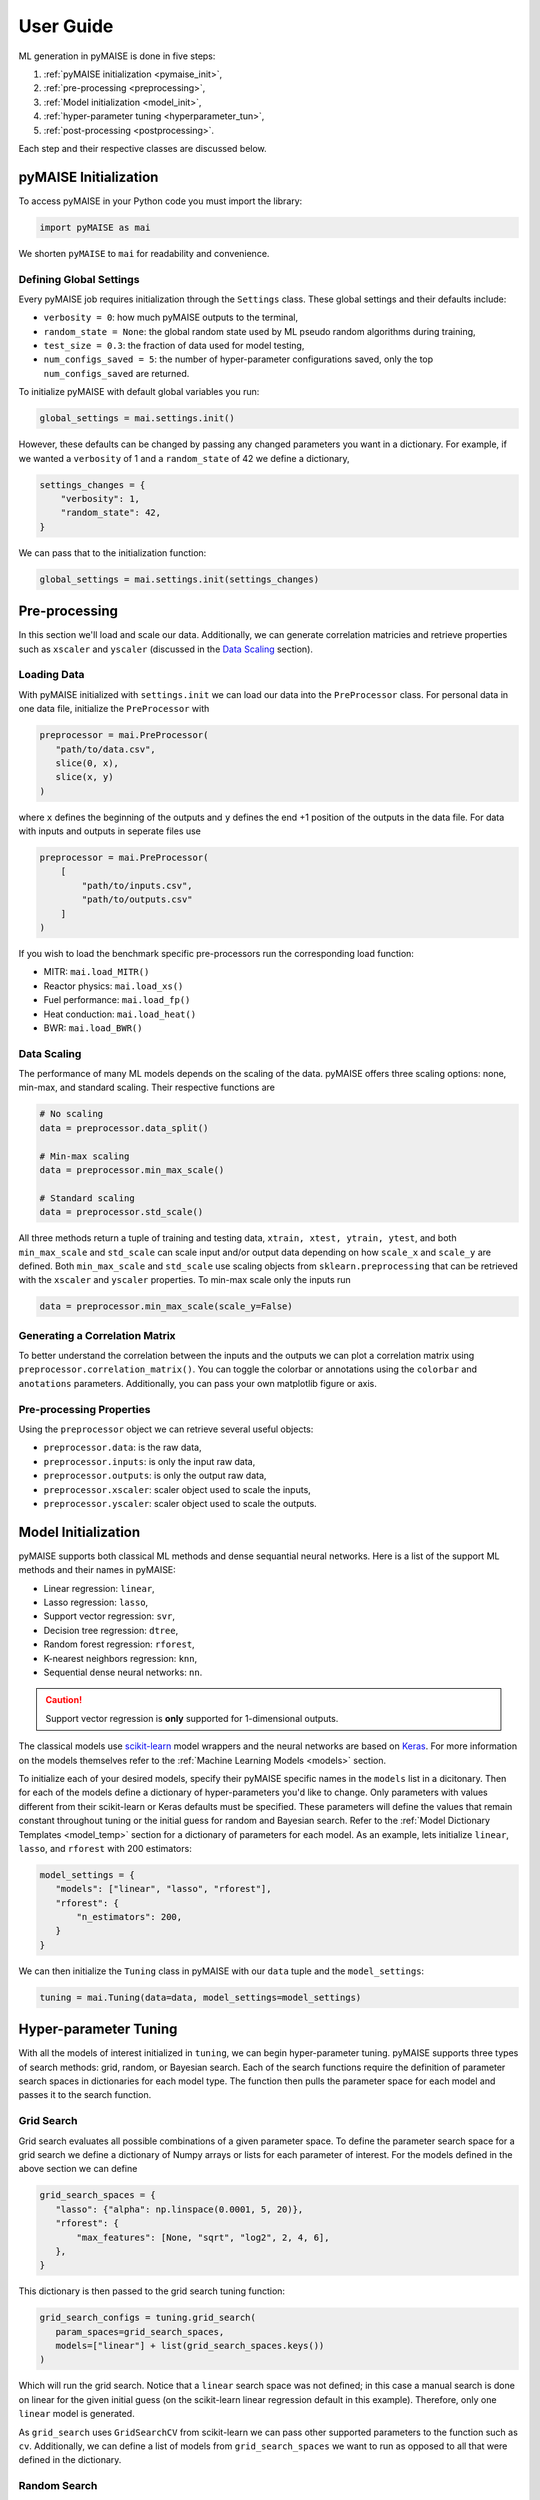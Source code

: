 ==========
User Guide
==========

ML generation in pyMAISE is done in five steps:

1. :ref:`pyMAISE initialization <pymaise_init>`, 
2. :ref:`pre-processing <preprocessing>`,
3. :ref:`Model initialization <model_init>`,
4. :ref:`hyper-parameter tuning <hyperparameter_tun>`, 
5. :ref:`post-processing <postprocessing>`.

Each step and their respective classes are discussed below.

.. _pymaise_init:

----------------------
pyMAISE Initialization
----------------------

To access pyMAISE in your Python code you must import the library:

.. code-block:: python

   import pyMAISE as mai

We shorten ``pyMAISE`` to ``mai`` for readability and convenience. 

Defining Global Settings
^^^^^^^^^^^^^^^^^^^^^^^^

Every pyMAISE job requires initialization through the ``Settings`` class. These global settings and their defaults include:

- ``verbosity = 0``: how much pyMAISE outputs to the terminal,
- ``random_state = None``: the global random state used by ML pseudo random algorithms during training,
- ``test_size = 0.3``: the fraction of data used for model testing,
- ``num_configs_saved = 5``: the number of hyper-parameter configurations saved, only the top ``num_configs_saved`` are returned.

To initialize pyMAISE with default global variables you run:

.. code-block:: python

   global_settings = mai.settings.init()

However, these defaults can be changed by passing any changed parameters you want in a dictionary. For example, if we wanted a ``verbosity`` of 1 and a ``random_state`` of 42 we define a dictionary,

.. code-block:: python

   settings_changes = {
       "verbosity": 1,
       "random_state": 42,
   }

We can pass that to the initialization function:

.. code-block:: python

   global_settings = mai.settings.init(settings_changes)

.. _preprocessing:

--------------
Pre-processing
--------------

In this section we'll load and scale our data. Additionally, we can generate correlation matricies and retrieve properties such as ``xscaler`` and ``yscaler`` (discussed in the `Data Scaling <data_scaling>`_ section).

Loading Data
^^^^^^^^^^^^

With pyMAISE initialized with ``settings.init`` we can load our data into the ``PreProcessor`` class. For personal data in one data file, initialize the ``PreProcessor`` with

.. code-block:: python

   preprocessor = mai.PreProcessor(
      "path/to/data.csv",
      slice(0, x),
      slice(x, y)
   )

where ``x`` defines the beginning of the outputs and ``y`` defines the end +1 position of the outputs in the data file. For data with inputs and outputs in seperate files use

.. code-block:: python

   preprocessor = mai.PreProcessor(
       [
           "path/to/inputs.csv", 
           "path/to/outputs.csv"
       ]
   )

If you wish to load the benchmark specific pre-processors run the corresponding load function:

- MITR: ``mai.load_MITR()``
- Reactor physics: ``mai.load_xs()``
- Fuel performance: ``mai.load_fp()``
- Heat conduction: ``mai.load_heat()``
- BWR: ``mai.load_BWR()``

.. _data_scaling:

Data Scaling
^^^^^^^^^^^^

The performance of many ML models depends on the scaling of the data. pyMAISE offers three scaling options: none, min-max, and standard scaling. Their respective functions are

.. code-block:: python

   # No scaling
   data = preprocessor.data_split()

   # Min-max scaling
   data = preprocessor.min_max_scale()

   # Standard scaling
   data = preprocessor.std_scale()

All three methods return a tuple of training and testing data, ``xtrain, xtest, ytrain, ytest``, and both ``min_max_scale`` and ``std_scale`` can scale input and/or output data depending on how ``scale_x`` and ``scale_y`` are defined. Both ``min_max_scale`` and ``std_scale`` use scaling objects from ``sklearn.preprocessing`` that can be retrieved with the ``xscaler`` and ``yscaler`` properties. To min-max scale only the inputs run

.. code-block:: python

   data = preprocessor.min_max_scale(scale_y=False)

Generating a Correlation Matrix
^^^^^^^^^^^^^^^^^^^^^^^^^^^^^^^

To better understand the correlation between the inputs and the outputs we can plot a correlation matrix using ``preprocessor.correlation_matrix()``. You can toggle the colorbar or annotations using the ``colorbar`` and ``anotations`` parameters. Additionally, you can pass your own matplotlib figure or axis. 

Pre-processing Properties
^^^^^^^^^^^^^^^^^^^^^^^^^

Using the ``preprocessor`` object we can retrieve several useful objects:

- ``preprocessor.data``: is the raw data, 
- ``preprocessor.inputs``: is only the input raw data,
- ``preprocessor.outputs``: is only the output raw data,
- ``preprocessor.xscaler``: scaler object used to scale the inputs,
- ``preprocessor.yscaler``: scaler object used to scale the outputs. 

.. _model_init:

--------------------
Model Initialization
--------------------

pyMAISE supports both classical ML methods and dense sequantial neural networks. Here is a list of the support ML methods and their names in pyMAISE:

- Linear regression: ``linear``,
- Lasso regression: ``lasso``,
- Support vector regression: ``svr``,
- Decision tree regression: ``dtree``,
- Random forest regression: ``rforest``,
- K-nearest neighbors regression: ``knn``,
- Sequential dense neural networks: ``nn``.

.. caution:: Support vector regression is **only** supported for 1-dimensional outputs.

The classical models use `scikit-learn <https://scikit-learn.org/stable/index.html>`_ model wrappers and the neural networks are based on `Keras <https://keras.io>`_. For more information on the models themselves refer to the :ref:`Machine Learning Models <models>` section.

To initialize each of your desired models, specify their pyMAISE specific names in the ``models`` list in a dicitonary. Then for each of the models define a dictionary of hyper-parameters you'd like to change. Only parameters with values different from their scikit-learn or Keras defaults must be specified. These parameters will define the values that remain constant throughout tuning or the initial guess for random and Bayesian search. Refer to the :ref:`Model Dictionary Templates <model_temp>` section for a dictionary of parameters for each model. As an example, lets initialize ``linear``, ``lasso``, and ``rforest`` with 200 estimators:

.. code-block:: python

   model_settings = {
      "models": ["linear", "lasso", "rforest"],
      "rforest": {
          "n_estimators": 200,
      }
   }
   
We can then initialize the ``Tuning`` class in pyMAISE with our ``data`` tuple and the ``model_settings``:

.. code-block:: python

   tuning = mai.Tuning(data=data, model_settings=model_settings)

.. _hyperparameter_tun:

----------------------
Hyper-parameter Tuning
----------------------

With all the models of interest initialized in ``tuning``, we can begin hyper-parameter tuning. pyMAISE supports three types of search methods: grid, random, or Bayesian search. Each of the search functions require the definition of parameter search spaces in dictionaries for each model type. The function then pulls the parameter space for each model and passes it to the search function.

Grid Search
^^^^^^^^^^^

Grid search evaluates all possible combinations of a given parameter space. To define the parameter search space for a grid search we define a dictionary of Numpy arrays or lists for each parameter of interest. For the models defined in the above section we can define

.. code-block:: python

   grid_search_spaces = {
      "lasso": {"alpha": np.linspace(0.0001, 5, 20)},
      "rforest": {
          "max_features": [None, "sqrt", "log2", 2, 4, 6],
      },
   }

This dictionary is then passed to the grid search tuning function:

.. code-block:: python

   grid_search_configs = tuning.grid_search(
      param_spaces=grid_search_spaces,
      models=["linear"] + list(grid_search_spaces.keys())
   )

Which will run the grid search. Notice that a ``linear`` search space was not defined; in this case a manual search is done on linear for the given initial guess (on the scikit-learn linear regression default in this example). Therefore, only one ``linear`` model is generated. 

As ``grid_search`` uses ``GridSearchCV`` from scikit-learn we can pass other supported parameters to the function such as ``cv``. Additionally, we can define a list of models from ``grid_search_spaces`` we want to run as opposed to all that were defined in the dictionary. 

Random Search
^^^^^^^^^^^^^

Random search evaluates hyper-parameter configurations from randomly sampled distributions. As this method in pyMAISE uses ``RandomizedSearchCV`` from scikit-learn, we can define the parameter spaces as dictionaries of ``scipy.stats`` distributions or lists. While the number of evaluated parameter configurations grows quickly in grid search, random search requires you to define the number of iterations to sample and train models. Here is an example with ``lasso`` and ``rforest``:

.. code-block:: python

   random_search_spaces = {
      "lasso": {
          # Uniform distribution for alpha between 0.0001 - 0.01
          "alpha": scipy.stats.uniform(loc=0.0001, scale=0.0099),
      },
      "rforest": {
          "max_features": [None, "sqrt", "log2", 2, 4, 6],
      },
   }

We can then define the models, number of iterations, cross-validation, and other parameters in ``RandomizedSearchCV`` and pass those to ``random_search``:

.. code-block:: python

   random_search_configs = tuning.random_search(
      param_spaces=random_search_spaces,
      n_iter=200,
      cv=5,
   )

Bayesian Search
^^^^^^^^^^^^^^^

Bayesian search uses prior parameter configurations results to inform the next configuration of hyper-parameters to converge on the optimal hyper-parameter set. This process uses a Gaussian process surrogate function to predict the next parameter configuration with better statistics. Under the hood pyMAISE's ``bayesian_search`` function uses ``BayesSearchCV`` from scikit-optimize. Just as in grid search, we can define the parameter space using lists of minimum and maximum values or the list of categorical strings:

.. code-block:: python

   bayesian_search_spaces = {
      "lasso": {
          "alpha": [0.0001, 0.01],
      },
      "rforest": {
          "max_features": [1, 10],
      },
   }

We can then pass this to ``bayesian_search``:

.. code-block:: python

   bayesian_search_configs = tuning.bayesian_search(
      param_spaces=bayesian_search_spaces,
      n_iter=50,
   )

where we pass the parameter spaces, the number of iterations, and other parameters specific to ``BayesSearchCV``. Bayesian search will then sample between the limits defined in ``bayesian_search_spaces``. 

Convergence Plots
^^^^^^^^^^^^^^^^^

For each of the search methods you can plot a convergence plot using the ``convergence_plot`` function; however, this is more appealing for Bayesian search as it shows how the kernel converges to the optimal hyper-parameter configuration with each step. To plot a specific model such as ``nn`` run

.. code-block:: python

   tuning.convergence_plot(model_types="nn")

.. _postprocessing:

---------------
Post-processing
---------------

With our top ``num_configs_saved`` models we can pass these to the ``PostProcessor`` class for model comparison and testing. To do so we provide the ``data`` and configuration(s):

.. code-block:: python
  
   postprocessor = mai.PostProcessor(
      data=data,
      models_list=[random_search_configs, bayesian_search_configs],
   )
   
Additionally, we can pass a dictionary similar to ``model_settings`` of updated model settings to the ``new_model_settings`` parameter. With our ``PostProcessor`` initialized we can begin evaluating our models.

Performance Metrics
^^^^^^^^^^^^^^^^^^^

The performance metrics we'll use to assess and compare each of the models are

- r-squared: :math:`R^2 = 1 - \frac{\sum_{i = 1}^{n}(y_i - \hat{y_i})^2}{\sum_{i = 1}^{n}(y_i - \bar{y_i})^2}`,
- mean absolute error: :math:`MAE = \frac{1}{n}\sum_{i = 1}^{n}|y_i - \hat{y_i}|`,
- mean squared error: :math:`MSE = \frac{1}{n}\sum_{i = 1}^n(y_i - \hat{y_i})^2`,
- root mean squared error: :math:`RMSE = \sqrt{\frac{1}{n}\sum_{i = 1}^n(y_i - \hat{y_i})^2}`,

where :math:`y` is the actual outcome, :math:`\hat{y}` is the model predicted outcome, :math:`\bar` is the average outcome, and :math:`n` is the number of observations. These metrics are computed for both the training and testing data sets and are computed through the ``metrics`` function in the ``PostProcessor``. You can choose how the DataFrame is sorted, whether the features are averaged or only the metrics for one feature is computed, and which models to show. With this information you can compare the performance of each of your models on your data set.

Diagonal Validation Plots
^^^^^^^^^^^^^^^^^^^^^^^^^

After computing the performance metrics of each model, you can create diagonal validation plots that show the models predictions versus the actual result. This is done through the ``diagonal_validation_plot`` function in the ``PostProcessor`` and you can choose the model and the label to plot. Additionally, you can pass the ``yscaler`` from the ``PreProcessor`` to get representative numbers of the output. 

Validation Plots
^^^^^^^^^^^^^^^^

Similar to the diagonal validation plots, you can also plot validation plots that show the absolute relative error of the model predictions to the correct result. This is done through the ``validation_plot`` function in the ``PostProcessor``. This function has the same capabilities as ``diagonal_validation_plot``.

Neural Network Learning Plots
^^^^^^^^^^^^^^^^^^^^^^^^^^^^^

The final plotting capability of the ``PostProcessor`` is the neural network learning curves. These curves show the loss per epoch which informs the training of the neural network. With these curves you can determine if the neural network is overfit to the training data. Neural network learning curves are created through the ``nn_learning_plot`` function and you can choose with neural network model to plot.

Other Post-processing Functions
^^^^^^^^^^^^^^^^^^^^^^^^^^^^^^^

Finally, the ``PreProcessor`` is equipped with several additional methods to model analysis. These include

- ``get_params``: get the parameter configurations from a specific model,
- ``get_model``: get the model wrapper,
- ``get_predictions``: get the training and testing predictions from a specific model.
